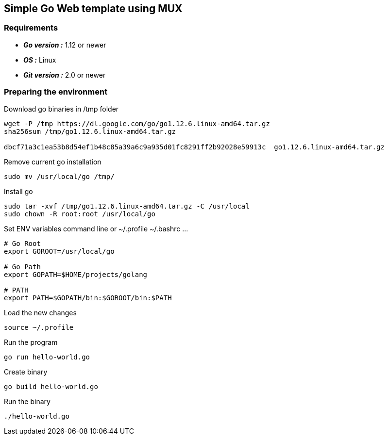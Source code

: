 == Simple Go Web template using MUX

=== Requirements
 - *_Go version :_* 1.12 or newer
 - *_OS :_* Linux
 - *_Git version :_* 2.0 or newer

=== Preparing the environment
Download go binaries in /tmp folder
[source,shell]
----
wget -P /tmp https://dl.google.com/go/go1.12.6.linux-amd64.tar.gz
sha256sum /tmp/go1.12.6.linux-amd64.tar.gz

dbcf71a3c1ea53b8d54ef1b48c85a39a6c9a935d01fc8291ff2b92028e59913c  go1.12.6.linux-amd64.tar.gz
----
Remove current go installation
[source,shell]
----
sudo mv /usr/local/go /tmp/
----
Install go
[source,shell]
----
sudo tar -xvf /tmp/go1.12.6.linux-amd64.tar.gz -C /usr/local
sudo chown -R root:root /usr/local/go
----
Set ENV variables
command line or ~/.profile ~/.bashrc ... 
[source,shell]
----
# Go Root
export GOROOT=/usr/local/go

# Go Path
export GOPATH=$HOME/projects/golang

# PATH
export PATH=$GOPATH/bin:$GOROOT/bin:$PATH
----
Load the new changes
[source,shell]
----
source ~/.profile
----

Run the program
[source,go]
----
go run hello-world.go
----
Create binary
[source,go]
----
go build hello-world.go
----
Run the binary
[source,go]
----
./hello-world.go
----

